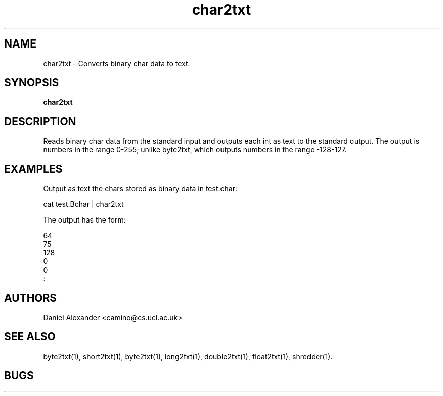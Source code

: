 .\" $Id: char2txt.1,v 1.1 2005/06/15 08:58:26 ucacdxa Exp $

.TH char2txt 1

.SH NAME
char2txt \- Converts binary char data to text.

.SH SYNOPSIS
.B char2txt

.SH DESCRIPTION
Reads binary char data from the standard input and outputs each int as text to the
standard output. The output is numbers in the range 0-255; unlike byte2txt, which outputs
numbers in the range -128-127.

.SH EXAMPLES

Output as text the chars stored as binary data in test.char:

cat test.Bchar | char2txt

The output has the form:

 64
 75
 128
 0
 0
 :

.SH AUTHORS
Daniel Alexander <camino@cs.ucl.ac.uk>

.SH "SEE ALSO"
byte2txt(1), short2txt(1), byte2txt(1), long2txt(1), double2txt(1), float2txt(1),
shredder(1).

.SH BUGS
